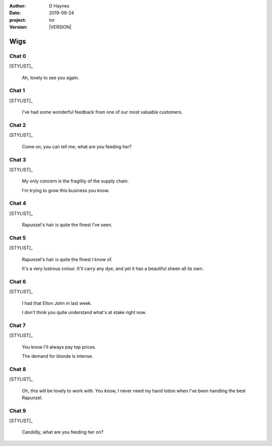 
..  This is a Turberfield dialogue file (reStructuredText).
    Scene ~~
    Shot --

.. |VERSION| property:: tor.story.version

:author: D Haynes
:date: 2019-09-24
:project: tor
:version: |VERSION|

.. entity:: NARRATOR
   :types:  tor.story.Narrator

.. entity:: STYLIST
   :types:  tor.story.Character
   :states: tor.story.Occupation.stylist

Wigs
~~~~

Chat 0
------

.. condition:: STYLIST.state 0

[STYLIST]_

    Ah, lovely to see you again.

Chat 1
------

.. condition:: STYLIST.state 1

[STYLIST]_

    I've had some wonderful feedback from one of our most valuable customers.

Chat 2
------

.. condition:: STYLIST.state 2

[STYLIST]_

    Come on, you can tell me; what are you feeding her?

Chat 3
------

.. condition:: STYLIST.state 3

[STYLIST]_

    My only concern is the fragility of the supply chain.

    I'm trying to grow this business you know.

Chat 4
------

.. condition:: STYLIST.state 4

[STYLIST]_

    Rapunzel's hair is quite the finest I've seen.

Chat 5
------

.. condition:: STYLIST.state 5

[STYLIST]_

    Rapunzel's hair is quite the finest I know of.

    It's a very lustrous colour. It'll carry any dye, and yet it has
    a beautiful sheen all its own.

Chat 6
------

.. condition:: STYLIST.state 6

[STYLIST]_

    I had that Elton John in last week.

    I don't think you quite understand what's at stake right now. 

Chat 7
------

.. condition:: STYLIST.state 7

[STYLIST]_

    You know I'll always pay top prices.

    The demand for blonde is intense.

Chat 8
------

.. condition:: STYLIST.state 8

[STYLIST]_

    Oh, this will be lovely to work with. You know, I never need
    my hand lotion when I've been handling the best Rapunzel.

Chat 9
------

.. condition:: STYLIST.state 9

[STYLIST]_

    Candidly, what are you feeding her on?

